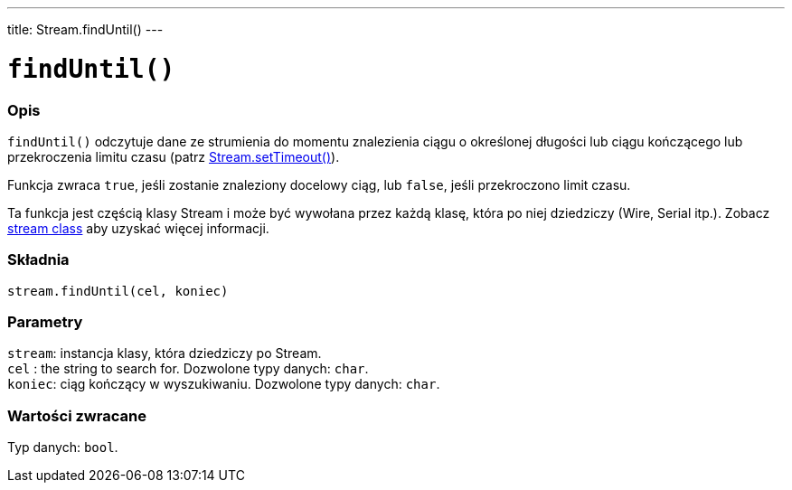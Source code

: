 ---
title: Stream.findUntil()
---




= `findUntil()`


// POCZĄTEK SEKCJI OPISOWEJ
[#overview]
--

[float]
=== Opis
`findUntil()` odczytuje dane ze strumienia do momentu znalezienia ciągu o określonej długości lub ciągu kończącego lub przekroczenia limitu czasu (patrz link:../streamsettimeout[Stream.setTimeout()]). 

Funkcja zwraca `true`, jeśli zostanie znaleziony docelowy ciąg, lub `false`, jeśli przekroczono limit czasu. 

Ta funkcja jest częścią klasy Stream i może być wywołana przez każdą klasę, która po niej dziedziczy (Wire, Serial itp.). Zobacz link:../../stream[stream class] aby uzyskać więcej informacji.
[%hardbreaks]


[float]
=== Składnia
`stream.findUntil(cel, koniec)`


[float]
=== Parametry
`stream`: instancja klasy, która dziedziczy po Stream. +
`cel`   : the string to search for. Dozwolone typy danych: `char`. +
`koniec`: ciąg kończący w wyszukiwaniu. Dozwolone typy danych: `char`.


[float]
=== Wartości zwracane
Typ danych: `bool`.

--
// KONIEC SEKCJI OPISOWEJ
